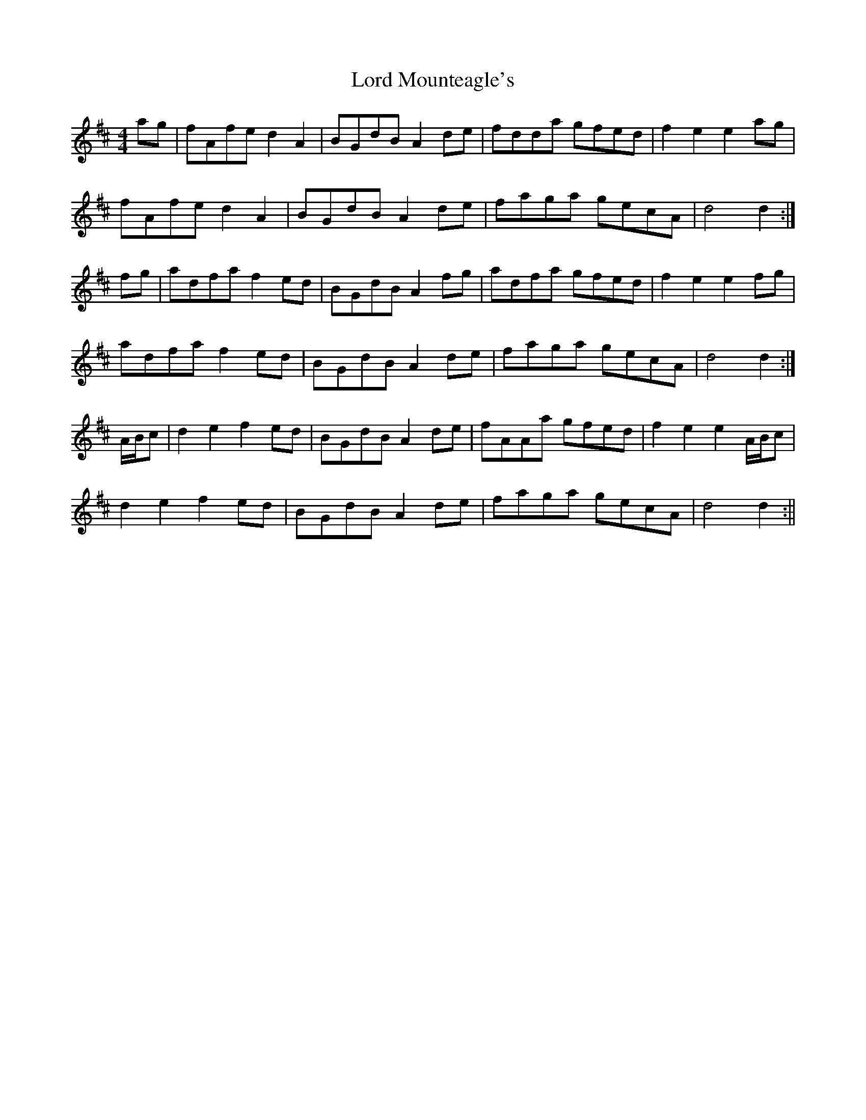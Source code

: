 X:151
T:Lord Mounteagle's
B:Terry "Cuz" Teahan "Sliabh Luachra on Parade" 1980
Z:Patrick Cavanagh
M:4/4
L:1/8
R:Hornpipe
K:D
ag | fAfe d2A2 | BGdB A2de | fdda gfed | f2e2 e2ag |
fAfe d2A2 | BGdB A2de | faga gecA | d4 d2 :|
fg | adfa f2ed | BGdB A2fg | adfa gfed | f2e2 e2fg |
adfa f2ed | BGdB A2de | faga gecA | d4 d2 :|
A/B/c | d2e2 f2ed | BGdB A2de | fAAa gfed | f2e2 e2A/B/c |
d2e2 f2ed | BGdB A2de | faga gecA | d4 d2 :||
